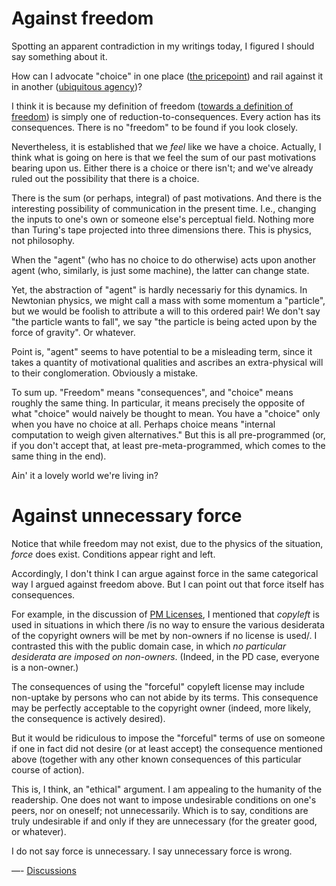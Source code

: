 #+STARTUP: showeverything logdone
#+options: num:nil

* Against freedom

Spotting an apparent contradiction in my writings today,
I figured I should say something about it.

How can I advocate "choice" in one place ([[file:the pricepoint.org][the pricepoint]]) and rail against it in another ([[file:ubiquitous agency.org][ubiquitous agency]])?

I think it is because my definition of freedom ([[file:towards a definition of freedom.org][towards a definition of freedom]])
is simply one of reduction-to-consequences.  Every action has its consequences.
There is no "freedom" to be found if you look closely.

Nevertheless, it is established that we /feel/ like we have a choice.
Actually, I think what is going on here is that we feel the sum of
our past motivations bearing upon us.  Either there is a choice or
there isn't; and we've already ruled out the possibility that
there is a choice.

There is the sum (or perhaps, integral) of past motivations.  And there is the interesting
possibility of communication in the present time.  I.e., changing
the inputs to one's own or someone else's perceptual field.  Nothing
more than Turing's tape projected into three dimensions there.
This is physics, not philosophy.

When the "agent" (who has no choice to do otherwise) acts upon another
agent (who, similarly, is just some machine), the latter can change state.

Yet, the abstraction of "agent" is hardly necessariy for this dynamics.
In Newtonian physics, we might call a mass with some momentum a "particle", 
but we would be foolish to attribute a will to this ordered pair!
We don't say "the particle wants to fall", we say "the particle is 
being acted upon by the force of gravity".  Or whatever.

Point is, "agent" seems to have potential to be a misleading term, 
since it takes a quantity of motivational qualities and ascribes
an extra-physical will to their conglomeration.  Obviously a mistake.

To sum up.  "Freedom" means "consequences", and "choice" means
roughly the same thing.  In particular, it means precisely the
opposite of what "choice" would naively be thought to mean.  You
have a "choice" only when you have no choice at all.  Perhaps
choice means "internal computation to weigh given alternatives."
But this is all pre-programmed (or, if you don't accept that,
at least pre-meta-programmed, which comes to the same thing in the end).

Ain' it a lovely world we're living in?

* Against unnecessary force

Notice that while freedom may not exist, due to the physics of the
situation, /force/ does exist.  Conditions appear right and left.

Accordingly, I don't think I can argue against force in the same
categorical way I argued against freedom above.  But I can point out
that force itself has consequences.

For example, in the discussion of [[file:PM Licenses.org][PM Licenses]], I mentioned that
/copyleft/ is used in situations in which there /is no way to
ensure the various desiderata of the copyright owners will be met by
non-owners if no license is used/.  I contrasted this with the public
domain case, in which /no particular desiderata are imposed on
non-owners/.  (Indeed, in the PD case, everyone is a non-owner.)

The consequences of using the "forceful" copyleft license may include
non-uptake by persons who can not abide by its terms.  This
consequence may be perfectly acceptable to the copyright owner
(indeed, more likely, the consequence is actively desired).

But it would be ridiculous to impose the "forceful" terms of use on
someone if one in fact did not desire (or at least accept) the
consequence mentioned above (together with any other known
consequences of this particular course of action).

This is, I think, an "ethical" argument.  I am appealing to the
humanity of the readership.  One does not want to impose undesirable
conditions on one's peers, nor on oneself; not unnecessarily.  Which
is to say, conditions are truly undesirable if and only if they are
unnecessary (for the greater good, or whatever).

I do not say force is unnecessary.  I say unnecessary force is wrong.

----
[[file:Discussions.org][Discussions]]
